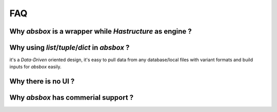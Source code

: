 FAQ 
========

Why `absbox` is a wrapper while `Hastructure` as engine ?
------------------------------------------------------------





Why using `list`/`tuple`/`dict` in `absbox` ?
-----------------------------------------------

it's a `Data-Driven` oriented design, it's easy to pull data from any database/local files with variant formats and build inputs for `absbox` easily.


Why there is no UI ?
-----------------------



Why `absbox` has commerial support ? 
---------------------------------------





